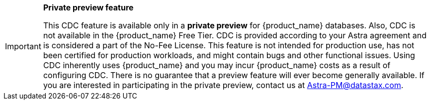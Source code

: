 [IMPORTANT]
====
*Private preview feature*

This CDC feature is available only in a *private preview* for {product_name} databases. Also, CDC is not available in the {product_name} Free Tier. CDC is provided according to your Astra agreement and is considered a part of the No-Fee License. This feature is not intended for production use, has not been certified for production workloads, and might contain bugs and other functional issues. Using CDC inherently uses {product_name} and you may incur {product_name} costs as a result of configuring CDC. There is no guarantee that a preview feature will ever become generally available. If you are interested in participating in the private preview, contact us at mailto:Astra-PM@datastax.com[Astra-PM@datastax.com,CDC private preview,I am interested in the CDC private preview.]. 
====
